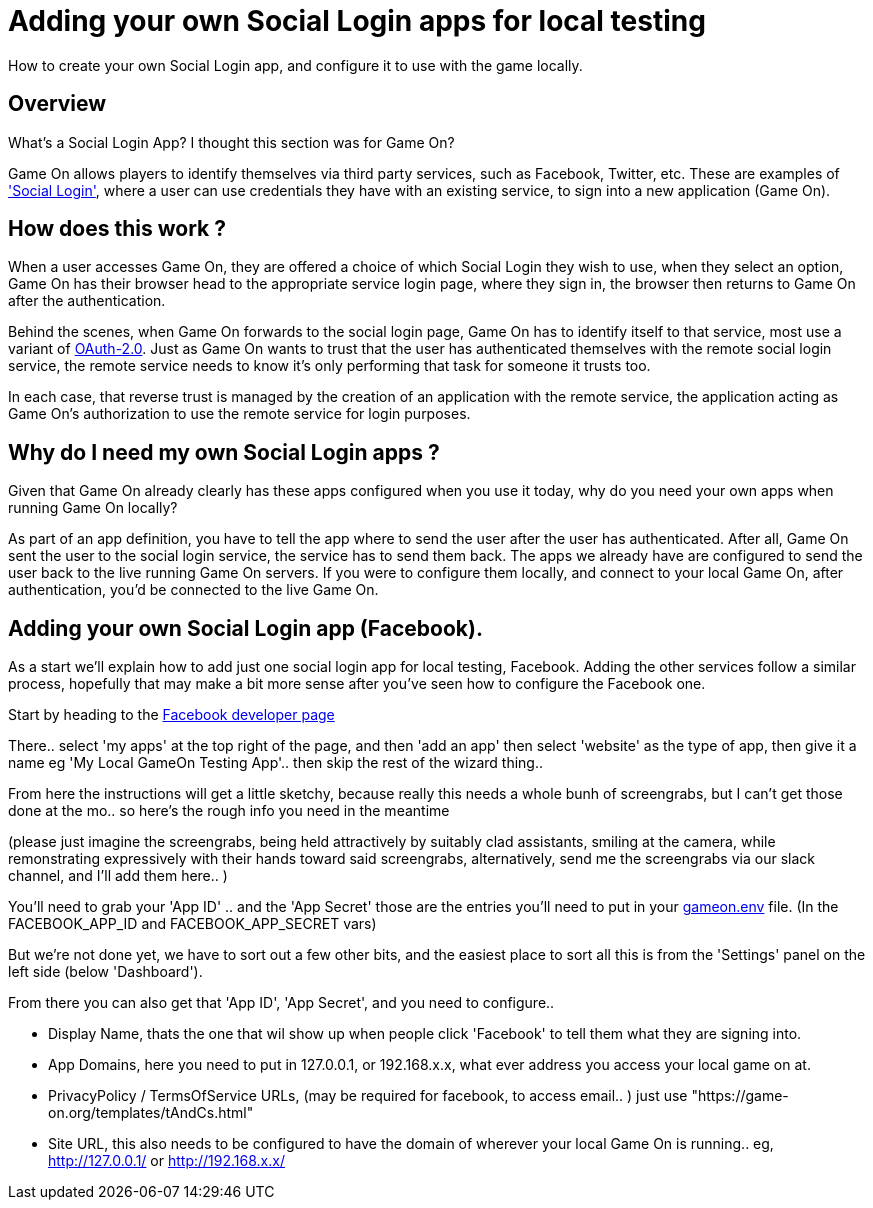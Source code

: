 = Adding your own Social Login apps for local testing

:icons: font
:toc:
:toc-placement: manual
:toclevels: 1
:facebookdevpage: https://developers.facebook.com/
:sociallogin: https://en.wikipedia.org/wiki/Social_login
:oauth: https://oauth.net/2/
:gameonenvfile: https://github.com/gameontext/gameon/blob/master/gameon.env

How to create your own Social Login app, and configure it to use with the game locally.

toc::[]

== Overview

What's a Social Login App? I thought this section was for Game On? 

Game On allows players to identify themselves via third party services, such as Facebook, Twitter, etc. These are examples of  {sociallogin}['Social Login'], where a user can use credentials they have with an existing service, to sign into a new application (Game On).

== How does this work ?

When a user accesses Game On, they are offered a choice of which Social Login they wish to use, when they select an option, Game On has their browser head to the appropriate service login page, where they sign in, the browser then returns to Game On after the authentication. 

Behind the scenes, when Game On forwards to the social login page, Game On has to identify itself to that service, most use a variant of {oauth}[OAuth-2.0]. Just as Game On wants to trust that the user has authenticated themselves with the remote social login service, the remote service needs to know it's only performing that task for someone it trusts too. 

In each case, that reverse trust is managed by the creation of an application with the remote service, the application acting as Game On's authorization to use the remote service for login purposes. 

== Why do I need my own Social Login apps ? 

Given that Game On already clearly has these apps configured when you use it today, why do you need your own apps when running Game On locally? 

As part of an app definition, you have to tell the app where to send the user after the user has authenticated. After all, Game On sent the user to the social login service, the service has to send them back. The apps we already have are configured to send the user back to the live running Game On servers. If you were to configure them locally, and connect to your local Game On, after authentication, you'd be connected to the live Game On.

== Adding your own Social Login app (Facebook).

As a start we'll explain how to add just one social login app for local testing, Facebook. Adding the other services follow a similar process, hopefully that may make a bit more sense after you've seen how to configure the Facebook one.

Start by heading to the {facebookdevpage}[Facebook developer page]

There.. select 'my apps' at the top right of the page, and then 'add an app' then select 'website' as the type of app, then give it a name eg 'My Local GameOn Testing App'.. then skip the rest of the wizard thing.. 

From here the instructions will get a little sketchy, because really this needs a whole bunh of screengrabs, but I can't get those done at the mo.. so here's the rough info you need in the meantime 

(please just imagine the screengrabs, being held attractively by suitably clad assistants, smiling at the camera, while remonstrating expressively with their hands toward said screengrabs, alternatively, send me the screengrabs via our slack channel, and I'll add them here.. )

You'll need to grab your 'App ID' .. and the 'App Secret' those are the entries you'll need to put in your {gameonenvfile}[gameon.env] file. (In the FACEBOOK_APP_ID and FACEBOOK_APP_SECRET vars)

But we're not done yet, we have to sort out a few other bits, and the easiest place to sort all this is from the 'Settings' panel on the left side (below 'Dashboard'). 

From there you can also get that 'App ID', 'App Secret', and you need to configure.. 

 - Display Name, thats the one that wil show up when people click 'Facebook' to tell them what they are signing into. 
 
 - App Domains, here you need to put in 127.0.0.1, or 192.168.x.x, what ever address you access your local game on at. 

 - PrivacyPolicy / TermsOfService URLs, (may be required for facebook, to access email.. ) just use "https://game-on.org/templates/tAndCs.html"

 - Site URL, this also needs to be configured to have the domain of wherever your local Game On is running.. eg, http://127.0.0.1/ or http://192.168.x.x/
 





